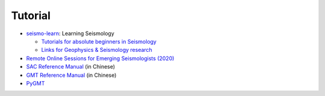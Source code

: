 Tutorial
========

- `seismo-learn <https://seismo-learn.org/>`__: Learning Seismology

  - `Tutorials for absolute beginners in Seismology <https://seismo-learn.org/seismology101/>`_
  - `Links for Geophysics & Seismology research <https://seismo-learn.org/links/>`_

- `Remote Online Sessions for Emerging Seismologists (2020) <https://www.iris.edu/hq/inclass/course/roses>`__
- `SAC Reference Manual <https://seisman.github.io/SAC_Docs_zh/>`__ (in Chinese)
- `GMT Reference Manual <https://docs.gmt-china.org/latest/>`__ (in Chinese)
- `PyGMT <https://www.pygmt.org/latest/>`__
